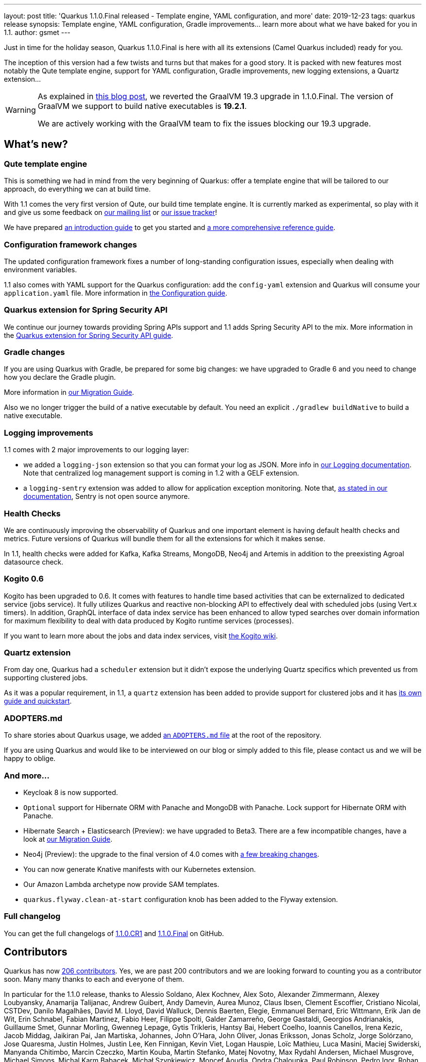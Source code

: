 ---
layout: post
title: 'Quarkus 1.1.0.Final released - Template engine, YAML configuration, and more'
date: 2019-12-23
tags: quarkus release
synopsis: Template engine, YAML configuration, Gradle improvements... learn more about what we have baked for you in 1.1.
author: gsmet
---

Just in time for the holiday season, Quarkus 1.1.0.Final is here with all its extensions (Camel Quarkus included) ready for you.

The inception of this version had a few twists and turns but that makes for a good story. It is packed with new features most notably the Qute template engine, support for YAML configuration, Gradle improvements, new logging extensions, a Quartz extension...

[WARNING]
====
As explained in https://quarkus.io/blog/why-graalvm-19-2/[this blog post], we reverted the GraalVM 19.3 upgrade in 1.1.0.Final. The version of GraalVM we support to build native executables is *19.2.1*.

We are actively working with the GraalVM team to fix the issues blocking our 19.3 upgrade.
====

== What's new?

=== Qute template engine

This is something we had in mind from the very beginning of Quarkus: offer a template engine that will be tailored to our approach, do everything we can at build time.

With 1.1 comes the very first version of Qute, our build time template engine. It is currently marked as experimental, so play with it and give us some feedback on https://groups.google.com/forum/#!forum/quarkus-dev[our mailing list] or https://github.com/quarkusio/quarkus/issues[our issue tracker]!

We have prepared https://quarkus.io/guides/qute[an introduction guide] to get you started and https://quarkus.io/guides/qute-reference[a more comprehensive reference guide].

=== Configuration framework changes

The updated configuration framework fixes a number of long-standing configuration issues, especially when dealing with environment variables.

1.1 also comes with YAML support for the Quarkus configuration: add the `config-yaml` extension and Quarkus will consume your `application.yaml` file. More information in https://quarkus.io/guides/config#yaml[the Configuration guide].

=== Quarkus extension for Spring Security API

We continue our journey towards providing Spring APIs support and 1.1 adds Spring Security API to the mix. More information in the https://quarkus.io/guides/spring-security[Quarkus extension for Spring Security API guide].

=== Gradle changes

If you are using Quarkus with Gradle, be prepared for some big changes: we have upgraded to Gradle 6 and you need to change how you declare the Gradle plugin.

More information in https://github.com/quarkusio/quarkus/wiki/Migration-Guide-1.1#gradle-plugin[our Migration Guide].

Also we no longer trigger the build of a native executable by default. You need an explicit `./gradlew buildNative` to build a native executable.

=== Logging improvements

1.1 comes with 2 major improvements to our logging layer:

 * we added a `logging-json` extension so that you can format your log as JSON. More info in https://quarkus.io/guides/logging#json-logging[our Logging documentation]. Note that centralized log management support is coming in 1.2 with a GELF extension.
 * a `logging-sentry` extension was added to allow for application exception monitoring. Note that, https://quarkus.io/guides/logging-sentry[as stated in our documentation], Sentry is not open source anymore.

=== Health Checks

We are continuously improving the observability of Quarkus and one important element is having default health checks and metrics. Future versions of Quarkus will bundle them for all the extensions for which it makes sense.

In 1.1, health checks were added for Kafka, Kafka Streams, MongoDB, Neo4j and Artemis in addition to the preexisting Agroal datasource check.

=== Kogito 0.6

Kogito has been upgraded to 0.6.
It comes with features to handle time based activities that can be externalized to dedicated service (jobs service).
It fully utilizes Quarkus and reactive non-blocking API to effectively deal with scheduled jobs (using Vert.x timers).
In addition, GraphQL interface of data index service has been enhanced to allow typed searches over domain information for maximum flexibility to deal with data produced by Kogito runtime services (processes).

If you want to learn more about the jobs and data index services, visit https://github.com/kiegroup/kogito-runtimes/wiki[the Kogito wiki].

=== Quartz extension

From day one, Quarkus had a `scheduler` extension but it didn't expose the underlying Quartz specifics which prevented us from supporting clustered jobs.

As it was a popular requirement, in 1.1, a `quartz` extension has been added to provide support for clustered jobs and it has https://quarkus.io/guides/quartz[its own guide and quickstart].

=== ADOPTERS.md

To share stories about Quarkus usage, we added https://github.com/quarkusio/quarkus/blob/master/ADOPTERS.md[an `ADOPTERS.md` file] at the root of the repository.

If you are using Quarkus and would like to be interviewed on our blog or simply added to this file, please contact us and we will be happy to oblige.

=== And more...

 * Keycloak 8 is now supported.
 * `Optional` support for Hibernate ORM with Panache and MongoDB with Panache. Lock support for Hibernate ORM with Panache.
 * Hibernate Search + Elasticsearch (Preview): we have upgraded to Beta3. There are a few incompatible changes, have a look at https://github.com/quarkusio/quarkus/wiki/Migration-Guide-1.1#hibernate-search--elasticsearch-preview[our Migration Guide]. 
 * Neo4j (Preview): the upgrade to the final version of 4.0 comes with https://github.com/quarkusio/quarkus/wiki/Migration-Guide-1.1#neo4j-preview[a few breaking changes].
 * You can now generate Knative manifests with our Kubernetes extension.
 * Our Amazon Lambda archetype now provide SAM templates.
 * `quarkus.flyway.clean-at-start` configuration knob has been added to the Flyway extension.

=== Full changelog

You can get the full changelogs of https://github.com/quarkusio/quarkus/releases/tag/1.1.0.CR1[1.1.0.CR1] and https://github.com/quarkusio/quarkus/releases/tag/1.1.0.Final[1.1.0.Final] on GitHub.

== Contributors

Quarkus has now https://github.com/quarkusio/quarkus/graphs/contributors[206 contributors]. Yes, we are past 200 contributors and we are looking forward to counting you as a contributor soon.
Many many thanks to each and everyone of them.

In particular for the 1.1.0 release, thanks to Alessio Soldano, Alex Kochnev, Alex Soto, Alexander Zimmermann, Alexey Loubyansky, Anamarija Talijanac, Andrew Guibert, Andy Damevin, Aurea Munoz, Claus Ibsen, Clement Escoffier, Cristiano Nicolai, CSTDev, Danilo Magalhães, David M. Lloyd, David Walluck, Dennis Baerten, Elegie, Emmanuel Bernard, Eric Wittmann, Erik Jan de Wit, Erin Schnabel, Fabian Martinez, Fabio Heer, Filippe Spolti, Galder Zamarreño, George Gastaldi, Georgios Andrianakis, Guillaume Smet, Gunnar Morling, Gwenneg Lepage, Gytis Trikleris, Hantsy Bai, Hebert Coelho, Ioannis Canellos, Irena Kezic, Jacob Middag, Jaikiran Pai, Jan Martiska, Johannes, John O'Hara, John Oliver, Jonas Eriksson, Jonas Scholz, Jorge Solórzano, Jose Quaresma, Justin Holmes, Justin Lee, Ken Finnigan, Kevin Viet, Logan Hauspie, Loïc Mathieu, Luca Masini, Maciej Swiderski, Manyanda Chitimbo, Marcin Czeczko, Martin Kouba, Martin Stefanko, Matej Novotny, Max Rydahl Andersen, Michael Musgrove, Michael Simons, Michal Karm Babacek, Michał Szynkiewicz, Moncef Aoudia, Ondra Chaloupka, Paul Robinson, Pedro Igor, Rohan Maity, Rostislav Svoboda, Sanne Grinovero, Sebastien Blanc, Sergey Beryozkin, Simon Bengtsson, soberich, Stuart Douglas, Stéphane Épardaud, Tako Schotanus, Tiago Dolphine, Timothy Power, Vincent Sevel, Vinicius Ferraz, William Burns and Yoann Rodière.

== Come Join Us

We value your feedback a lot so please report bugs, ask for improvements... Let's build something great together!

If you are a Quarkus user or just curious, don't be shy and join our welcoming community:

 * provide feedback on https://github.com/quarkusio/quarkus/issues[GitHub];
 * craft some code and https://github.com/quarkusio/quarkus/pulls[push a PR];
 * discuss with us on https://quarkusio.zulipchat.com/[Zulip] and on the https://groups.google.com/d/forum/quarkus-dev[mailing list];
 * ask your questions on https://stackoverflow.com/questions/tagged/quarkus[Stack Overflow].


